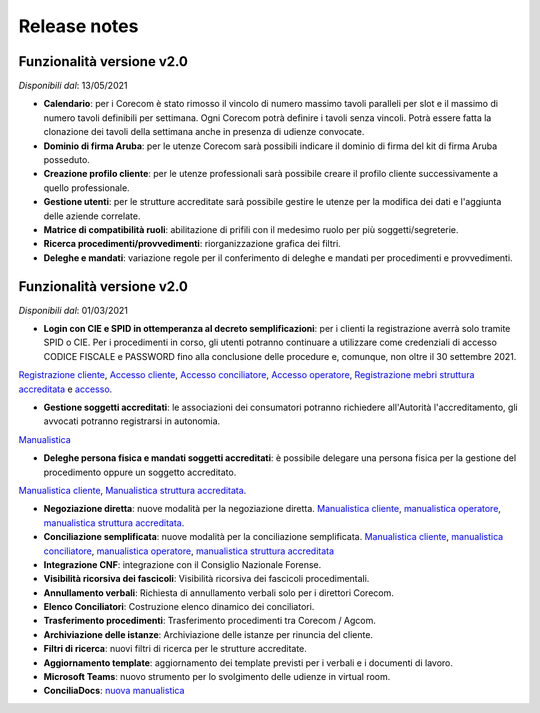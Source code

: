 Release notes
=============

Funzionalità versione v2.0
~~~~~~~~~~~~~~~~~~~~~~~~~~

*Disponibili dal*: 13/05/2021

- **Calendario**: per i Corecom è stato rimosso il vincolo di numero massimo tavoli paralleli per slot e il massimo di numero tavoli definibili per settimana. Ogni Corecom potrà definire i tavoli senza vincoli. Potrà essere fatta la clonazione dei tavoli della settimana anche in presenza di udienze convocate.
- **Dominio di firma Aruba**: per le utenze Corecom sarà possibili indicare il dominio di firma del kit di firma Aruba posseduto.
- **Creazione profilo cliente**: per le utenze professionali sarà possibile creare il profilo cliente successivamente a quello professionale.
- **Gestione utenti**: per le strutture accreditate sarà possibile gestire le utenze per la modifica dei dati e l'aggiunta delle aziende correlate.
- **Matrice di compatibilità ruoli**: abilitazione di prifili con il medesimo ruolo per più soggetti/segreterie.
- **Ricerca procedimenti/provvedimenti**: riorganizzazione grafica dei filtri.
- **Deleghe e mandati**: variazione regole per il conferimento di deleghe e mandati per procedimenti e provvedimenti.


Funzionalità versione v2.0
~~~~~~~~~~~~~~~~~~~~~~~~~~

*Disponibili dal*: 01/03/2021

- **Login con CIE e SPID in ottemperanza al decreto semplificazioni**: per i clienti la registrazione averrà solo tramite SPID o CIE. Per i procedimenti in corso, gli utenti potranno continuare a utilizzare come credenziali di accesso CODICE FISCALE e PASSWORD fino alla conclusione delle procedure e, comunque, non oltre il 30 settembre 2021. 
`Registrazione cliente </docs/manuale-cliente/it/latest/manuale-cliente/introduzione/registrazione.html>`_, 
`Accesso cliente </docs/manuale-cliente/it/latest/manuale-cliente/introduzione/login.html>`_, 
`Accesso conciliatore </docs/manuale-conciliatore/it/latest/manuale-conciliatore/introduzione/login.html>`_, 
`Accesso operatore </docs/manuale-conciliatore/it/latest/manuale-conciliatore/introduzione/login.html>`_, 
`Registrazione mebri struttura accreditata </docs/manuale-struttura-accreditata/it/latest/manuale-struttura-accreditata/introduzione/registrazione.html>`_ e 
`accesso </docs/manuale-struttura-accreditata/it/latest/manuale-struttura-accreditata/introduzione/login.html>`_.

- **Gestione soggetti accreditati**: le associazioni dei consumatori potranno richiedere all'Autorità l'accreditamento, gli avvocati potranno registrarsi in autonomia. 
`Manualistica </docs/manuale-struttura-accreditata/it/latest>`_

- **Deleghe persona fisica e mandati soggetti accreditati**: è possibile delegare una persona fisica per la gestione del procedimento oppure un soggetto accreditato. 
`Manualistica cliente </docs/manuale-cliente/it/latest/manuale-cliente/menu/lista-delegante.html>`_, 
`Manualistica struttura accreditata </docs/manuale-struttura-accreditata/it/latest/manuale-struttura-accreditata/menu/richieste-delega.html>`_.

- **Negoziazione diretta**: nuove modalità per la negoziazione diretta. `Manualistica cliente </docs/manuale-cliente/it/latest/manuale-cliente/ug/negoziazione.html>`_, `manualistica operatore </docs/manuale-operatore/it/latest/manuale-operatore/ug/negoziazione.html>`_, `manualistica struttura accreditata </docs/manuale-struttura-accreditata/it/latest/manuale-struttura-accreditata/ug/negoziazione.html>`_.
- **Conciliazione semplificata**: nuove modalità per la conciliazione semplificata. `Manualistica cliente </docs/manuale-cliente/it/latest/manuale-cliente/ug/negoziazione.html>`_, `manualistica conciliatore </docs/manuale-conciliatore/it/latest/manuale-conciliatore/ug/negoziazione.html>`_, `manualistica operatore </docs/manuale-operatore/it/latest/manuale-operatore/ug/negoziazione.html>`_, `manualistica struttura accreditata </docs/manuale-struttura-accreditata/it/latest/manuale-struttura-accreditata/ug/negoziazione.html>`_
- **Integrazione CNF**: integrazione con il Consiglio Nazionale Forense.
- **Visibilità ricorsiva dei fascicoli**: Visibilità ricorsiva dei fascicoli procedimentali.
- **Annullamento verbali**: Richiesta di annullamento verbali solo per i direttori Corecom.
- **Elenco Conciliatori**: Costruzione elenco dinamico dei conciliatori.
- **Trasferimento procedimenti**: Trasferimento procedimenti tra Corecom / Agcom.
- **Archiviazione delle istanze**: Archiviazione delle istanze per rinuncia del cliente.
- **Filtri di ricerca**: nuovi filtri di ricerca per le strutture accreditate.
- **Aggiornamento template**: aggiornamento dei template previsti per i verbali e i documenti di lavoro.
- **Microsoft Teams**: nuovo strumento per lo svolgimento delle udienze in virtual room.
- **ConciliaDocs**: `nuova manualistica </docs/manuale-cliente/it/latest/>`_
